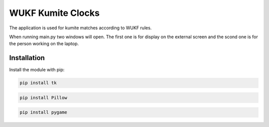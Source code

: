 WUKF Kumite Clocks
========

The application is used for kumite matches according to WUKF rules.

When running main.py two windows will open. The first one is for display on the external screen and the scond one is for the person working on the laptop.

.. image:: https://github.com/pgjones/hypercorn/raw/main/artwork/logo.png
   :alt: Hypercorn logo
.. image:: https://github.com/pgjones/hypercorn/raw/main/artwork/logo.png
   :alt: Hypercorn logo

Installation
------------

Install the module with pip:

.. code-block:: console

    pip install tk 

.. code-block:: console

    pip install Pillow
    
.. code-block:: console

    pip install pygame
